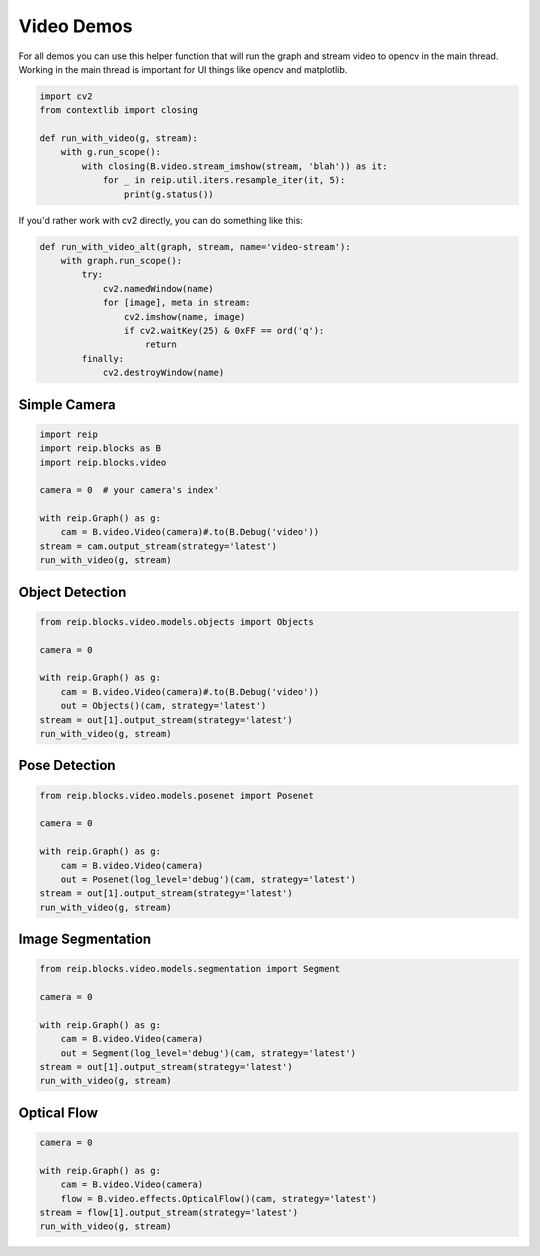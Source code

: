 
Video Demos
------------------

For all demos you can use this helper function that will run the graph and 
stream video to opencv in the main thread. Working in the main thread is important 
for UI things like opencv and matplotlib.

.. code-block:: python

    import cv2
    from contextlib import closing

    def run_with_video(g, stream):
        with g.run_scope():
            with closing(B.video.stream_imshow(stream, 'blah')) as it:
                for _ in reip.util.iters.resample_iter(it, 5):
                    print(g.status())

If you'd rather work with cv2 directly, you can do something like this:

.. code-block:: python

    def run_with_video_alt(graph, stream, name='video-stream'):
        with graph.run_scope():
            try:
                cv2.namedWindow(name)
                for [image], meta in stream:
                    cv2.imshow(name, image)
                    if cv2.waitKey(25) & 0xFF == ord('q'):
                        return
            finally:
                cv2.destroyWindow(name)



Simple Camera
===================

.. code-block:: python

    import reip
    import reip.blocks as B
    import reip.blocks.video

    camera = 0  # your camera's index'

    with reip.Graph() as g:
        cam = B.video.Video(camera)#.to(B.Debug('video'))
    stream = cam.output_stream(strategy='latest')
    run_with_video(g, stream)



Object Detection
===================

.. code-block:: python

    from reip.blocks.video.models.objects import Objects

    camera = 0

    with reip.Graph() as g:
        cam = B.video.Video(camera)#.to(B.Debug('video'))
        out = Objects()(cam, strategy='latest')
    stream = out[1].output_stream(strategy='latest')
    run_with_video(g, stream)

Pose Detection
===================

.. code-block:: python

    from reip.blocks.video.models.posenet import Posenet

    camera = 0

    with reip.Graph() as g:
        cam = B.video.Video(camera)
        out = Posenet(log_level='debug')(cam, strategy='latest')
    stream = out[1].output_stream(strategy='latest')
    run_with_video(g, stream)

Image Segmentation
===================

.. code-block:: python

    from reip.blocks.video.models.segmentation import Segment

    camera = 0

    with reip.Graph() as g:
        cam = B.video.Video(camera)
        out = Segment(log_level='debug')(cam, strategy='latest')
    stream = out[1].output_stream(strategy='latest')
    run_with_video(g, stream)

Optical Flow
===================

.. code-block:: python

    camera = 0

    with reip.Graph() as g:
        cam = B.video.Video(camera)
        flow = B.video.effects.OpticalFlow()(cam, strategy='latest')
    stream = flow[1].output_stream(strategy='latest')
    run_with_video(g, stream) 

.. .. code-block:: python

..     import reip
..     import reip.blocks as B
..     import reip.blocks.video
..     import reip.blocks.ml


..     with reip.Graph() as g:
..         B.audio.Mic()

..         B.ml.Tflite()

..         # SPL
..         # ML
..         # 
